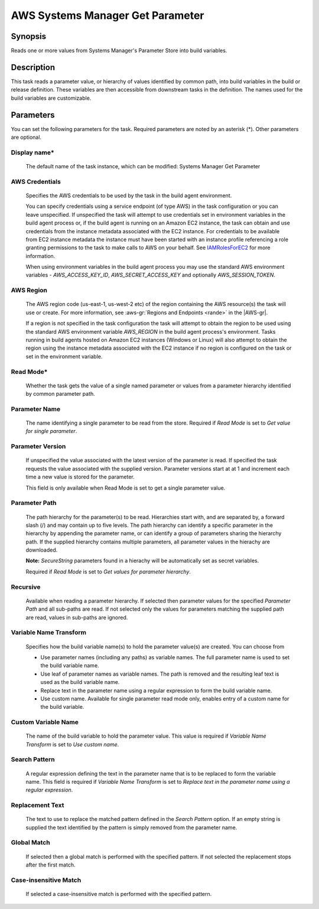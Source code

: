.. Copyright 2010-2018 Amazon.com, Inc. or its affiliates. All Rights Reserved.

   This work is licensed under a Creative Commons Attribution-NonCommercial-ShareAlike 4.0
   International License (the "License"). You may not use this file except in compliance with the
   License. A copy of the License is located at http://creativecommons.org/licenses/by-nc-sa/4.0/.

   This file is distributed on an "AS IS" BASIS, WITHOUT WARRANTIES OR CONDITIONS OF ANY KIND,
   either express or implied. See the License for the specific language governing permissions and
   limitations under the License.

.. _systemsmanager-getparameter:
.. _IAMRolesForEC2: https://docs.aws.amazon.com/IAM/latest/UserGuide/id_roles_use_switch-role-ec2.html

#################################
AWS Systems Manager Get Parameter
#################################

.. meta::
   :description: AWS Tools for Visual Studio Team Services (VSTS) Task Reference
   :keywords: extensions, tasks

Synopsis
========

Reads one or more values from Systems Manager's Parameter Store into build variables.

Description
===========

This task reads a parameter value, or hierarchy of values identified by common path, into
build variables in the build or release definition. These variables are then accessible from
downstream tasks in the definition. The names used for the build variables are customizable.

Parameters
==========

You can set the following parameters for the task. Required parameters are noted by
an asterisk (*). Other parameters are optional.

Display name*
-------------

    The default name of the task instance, which can be modified: Systems Manager Get Parameter

AWS Credentials
---------------

    Specifies the AWS credentials to be used by the task in the build agent environment.

    You can specify credentials using a service endpoint (of type AWS) in the task configuration or you can leave unspecified. If
    unspecified the task will attempt to use credentials set in environment variables in the build agent process or, if the build agent
    is running on an Amazon EC2 instance, the task can obtain and use credentials from the instance metadata associated with the EC2
    instance. For credentials to be available from EC2 instance metadata the instance must have been started with an instance profile
    referencing a role granting permissions to the task to make calls to AWS on your behalf. See
    IAMRolesForEC2_ for more information.

    When using environment variables in the build agent process you may use the standard AWS environment variables - *AWS_ACCESS_KEY_ID*,
    *AWS_SECRET_ACCESS_KEY* and optionally *AWS_SESSION_TOKEN*.

AWS Region
----------

    The AWS region code (us-east-1, us-west-2 etc) of the region containing the AWS resource(s) the task will use or create. For more
    information, see :aws-gr:`Regions and Endpoints <rande>` in the |AWS-gr|.

    If a region is not specified in the task configuration the task will attempt to obtain the region to be used using the standard
    AWS environment variable *AWS_REGION* in the build agent process's environment. Tasks running in build agents hosted on Amazon EC2
    instances (Windows or Linux) will also attempt to obtain the region using the instance metadata associated with the EC2 instance
    if no region is configured on the task or set in the environment variable.

Read Mode*
----------

    Whether the task gets the value of a single named parameter or values from a parameter hierarchy identified by common parameter path.

Parameter Name
--------------

    The name identifying a single parameter to be read from the store. Required if *Read Mode* is set to *Get value for single parameter*.

Parameter Version
-----------------

    If unspecified the value associated with the latest version of the parameter is read. If specified the task requests the value associated with the supplied version. Parameter versions start at at 1 and increment each time a new value is stored for the parameter.

    This field is only available when Read Mode is set to get a single parameter value.

Parameter Path
--------------

    The path hierarchy for the parameter(s) to be read. Hierarchies start with, and are separated by, a forward slash (/) and may contain up to five levels. The path hierarchy can identify a specific parameter in the hierarchy by appending the parameter name, or can identify a group of parameters sharing the hierarchy path. If the supplied hierarchy contains multiple parameters, all parameter values in the hierachy are downloaded.

    **Note:** *SecureString* parameters found in a hierachy will be automatically set as secret variables.

    Required if *Read Mode* is set to *Get values for parameter hierarchy*.

Recursive
---------

    Available when reading a parameter hierarchy. If selected then parameter values for the specified *Parameter Path* and all sub-paths are read. If not selected only the values for parameters matching the supplied path are read, values in sub-paths are ignored.

Variable Name Transform
-----------------------

    Specifies how the build variable name(s) to hold the parameter value(s) are created. You can choose from

    * Use parameter names (including any paths) as variable names. The full parameter name is used to set the build variable name.
    * Use leaf of parameter names as variable names. The path is removed and the resulting leaf text is used as the build variable name.
    * Replace text in the parameter name using a regular expression to form the
      build variable name.
    * Use custom name. Available for single parameter read mode only, enables entry of a custom name for the build variable.

Custom Variable Name
--------------------

    The name of the build variable to hold the parameter value. This value is required if *Variable Name Transform* is set to *Use custom name*.

Search Pattern
--------------

    A regular expression defining the text in the parameter name that is to be replaced to form the variable name. This field is required if *Variable Name Transform* is set to *Replace text in the parameter name using a regular expression*.

Replacement Text
----------------

    The text to use to replace the matched pattern defined in the *Search Pattern* option. If an empty string is supplied the text identified by the pattern is simply removed from the parameter name.

Global Match
------------

    If selected then a global match is performed with the specified pattern. If not selected the replacement stops after the first match.

Case-insensitive Match
----------------------

    If selected a case-insensitive match is performed with the specified pattern.
